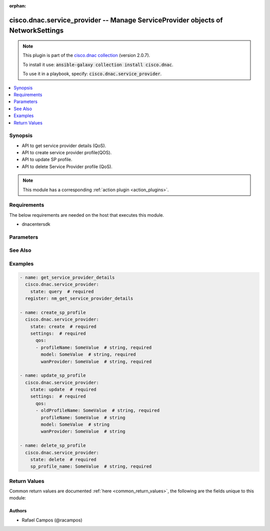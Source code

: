 .. Document meta

:orphan:

.. Anchors

.. _ansible_collections.cisco.dnac.service_provider_module:

.. Anchors: short name for ansible.builtin

.. Anchors: aliases



.. Title

cisco.dnac.service_provider -- Manage ServiceProvider objects of NetworkSettings
++++++++++++++++++++++++++++++++++++++++++++++++++++++++++++++++++++++++++++++++

.. Collection note

.. note::
    This plugin is part of the `cisco.dnac collection <https://galaxy.ansible.com/cisco/dnac>`_ (version 2.0.7).

    To install it use: :code:`ansible-galaxy collection install cisco.dnac`.

    To use it in a playbook, specify: :code:`cisco.dnac.service_provider`.

.. version_added

.. versionadded:: 1.0.0 of cisco.dnac

.. contents::
   :local:
   :depth: 1

.. Deprecated


Synopsis
--------

.. Description

- API to get service provider details (QoS).
- API to create service provider profile(QOS).
- API to update SP profile.
- API to delete Service Provider profile (QoS).

.. note::
    This module has a corresponding :ref:`action plugin <action_plugins>`.

.. Aliases


.. Requirements

Requirements
------------
The below requirements are needed on the host that executes this module.

- dnacentersdk


.. Options

Parameters
----------

.. raw:: html

    <table  border=0 cellpadding=0 class="documentation-table">
        <tr>
            <th colspan="3">Parameter</th>
            <th>Choices/<font color="blue">Defaults</font></th>
                        <th width="100%">Comments</th>
        </tr>
                    <tr>
                                                                <td colspan="3">
                    <div class="ansibleOptionAnchor" id="parameter-settings"></div>
                    <b>settings</b>
                    <a class="ansibleOptionLink" href="#parameter-settings" title="Permalink to this option"></a>
                    <div style="font-size: small">
                        <span style="color: purple">dictionary</span>
                                                 / <span style="color: red">required</span>                    </div>
                                                        </td>
                                <td>
                                                                                                                                                            </td>
                                                                <td>
                                            <div>Settings, property of the request body.</div>
                                                        </td>
            </tr>
                                        <tr>
                                                    <td class="elbow-placeholder"></td>
                                                <td colspan="2">
                    <div class="ansibleOptionAnchor" id="parameter-settings/qos"></div>
                    <b>qos</b>
                    <a class="ansibleOptionLink" href="#parameter-settings/qos" title="Permalink to this option"></a>
                    <div style="font-size: small">
                        <span style="color: purple">list</span>
                         / <span style="color: purple">elements=dictionary</span>                                            </div>
                                                        </td>
                                <td>
                                                                                                                                                            </td>
                                                                <td>
                                            <div>It is the service provider&#x27;s qos.</div>
                                                        </td>
            </tr>
                                        <tr>
                                                    <td class="elbow-placeholder"></td>
                                    <td class="elbow-placeholder"></td>
                                                <td colspan="1">
                    <div class="ansibleOptionAnchor" id="parameter-settings/qos/model"></div>
                    <b>model</b>
                    <a class="ansibleOptionLink" href="#parameter-settings/qos/model" title="Permalink to this option"></a>
                    <div style="font-size: small">
                        <span style="color: purple">string</span>
                                                                    </div>
                                                        </td>
                                <td>
                                                                                                                                                            </td>
                                                                <td>
                                            <div>It is the service provider&#x27;s model.</div>
                                            <div>Required for state create.</div>
                                                        </td>
            </tr>
                                <tr>
                                                    <td class="elbow-placeholder"></td>
                                    <td class="elbow-placeholder"></td>
                                                <td colspan="1">
                    <div class="ansibleOptionAnchor" id="parameter-settings/qos/oldProfileName"></div>
                    <b>oldProfileName</b>
                    <a class="ansibleOptionLink" href="#parameter-settings/qos/oldProfileName" title="Permalink to this option"></a>
                    <div style="font-size: small">
                        <span style="color: purple">string</span>
                                                 / <span style="color: red">required</span>                    </div>
                                                        </td>
                                <td>
                                                                                                                                                            </td>
                                                                <td>
                                            <div>It is the service provider&#x27;s oldProfileName.</div>
                                                        </td>
            </tr>
                                <tr>
                                                    <td class="elbow-placeholder"></td>
                                    <td class="elbow-placeholder"></td>
                                                <td colspan="1">
                    <div class="ansibleOptionAnchor" id="parameter-settings/qos/profileName"></div>
                    <b>profileName</b>
                    <a class="ansibleOptionLink" href="#parameter-settings/qos/profileName" title="Permalink to this option"></a>
                    <div style="font-size: small">
                        <span style="color: purple">string</span>
                                                                    </div>
                                                        </td>
                                <td>
                                                                                                                                                            </td>
                                                                <td>
                                            <div>It is the service provider&#x27;s profileName.</div>
                                            <div>Required for state create.</div>
                                                        </td>
            </tr>
                                <tr>
                                                    <td class="elbow-placeholder"></td>
                                    <td class="elbow-placeholder"></td>
                                                <td colspan="1">
                    <div class="ansibleOptionAnchor" id="parameter-settings/qos/wanProvider"></div>
                    <b>wanProvider</b>
                    <a class="ansibleOptionLink" href="#parameter-settings/qos/wanProvider" title="Permalink to this option"></a>
                    <div style="font-size: small">
                        <span style="color: purple">string</span>
                                                                    </div>
                                                        </td>
                                <td>
                                                                                                                                                            </td>
                                                                <td>
                                            <div>It is the service provider&#x27;s wanProvider.</div>
                                            <div>Required for state create.</div>
                                                        </td>
            </tr>
                    
                    
                                <tr>
                                                                <td colspan="3">
                    <div class="ansibleOptionAnchor" id="parameter-sp_profile_name"></div>
                    <b>sp_profile_name</b>
                    <a class="ansibleOptionLink" href="#parameter-sp_profile_name" title="Permalink to this option"></a>
                    <div style="font-size: small">
                        <span style="color: purple">string</span>
                                                                    </div>
                                                        </td>
                                <td>
                                                                                                                                                            </td>
                                                                <td>
                                            <div>Sp profile name.</div>
                                            <div>Required for state delete.</div>
                                                        </td>
            </tr>
                        </table>
    <br/>

.. Notes


.. Seealso

See Also
--------

.. seealso::

   :ref:`cisco.dnac.plugins.module_utils.definitions.service_provider <ansible_collections.cisco.dnac.plugins.module_utils.definitions.service_provider_module>`
      The official documentation on the **cisco.dnac.plugins.module_utils.definitions.service_provider** module.
   `ServiceProvider reference <https://developer.cisco.com/docs/dna-center/api/1-3-3-x>`_
       Complete reference of the ServiceProvider object model.
   `ServiceProvider reference <https://dnacentersdk.readthedocs.io/en/latest/api/api.html#v2-1-1-summary>`_
       SDK reference.

.. Examples

Examples
--------

.. code-block:: yaml+jinja

    
    - name: get_service_provider_details
      cisco.dnac.service_provider:
        state: query  # required
      register: nm_get_service_provider_details

    - name: create_sp_profile
      cisco.dnac.service_provider:
        state: create  # required
        settings:  # required
          qos:
          - profileName: SomeValue  # string, required
            model: SomeValue  # string, required
            wanProvider: SomeValue  # string, required

    - name: update_sp_profile
      cisco.dnac.service_provider:
        state: update  # required
        settings:  # required
          qos:
          - oldProfileName: SomeValue  # string, required
            profileName: SomeValue  # string
            model: SomeValue  # string
            wanProvider: SomeValue  # string

    - name: delete_sp_profile
      cisco.dnac.service_provider:
        state: delete  # required
        sp_profile_name: SomeValue  # string, required





.. Facts


.. Return values

Return Values
-------------
Common return values are documented :ref:`here <common_return_values>`, the following are the fields unique to this module:

.. raw:: html

    <table border=0 cellpadding=0 class="documentation-table">
        <tr>
            <th colspan="1">Key</th>
            <th>Returned</th>
            <th width="100%">Description</th>
        </tr>
                    <tr>
                                <td colspan="1">
                    <div class="ansibleOptionAnchor" id="return-dnac_response"></div>
                    <b>dnac_response</b>
                    <a class="ansibleOptionLink" href="#return-dnac_response" title="Permalink to this return value"></a>
                    <div style="font-size: small">
                      <span style="color: purple">dictionary</span>
                                          </div>
                                    </td>
                <td>always</td>
                <td>
                                            <div>A dictionary with the response returned by the DNA Center Python SDK</div>
                                        <br/>
                                            <div style="font-size: smaller"><b>Sample:</b></div>
                                                <div style="font-size: smaller; color: blue; word-wrap: break-word; word-break: break-all;">{&#x27;response&#x27;: 29, &#x27;version&#x27;: &#x27;1.0&#x27;}</div>
                                    </td>
            </tr>
                                <tr>
                                <td colspan="1">
                    <div class="ansibleOptionAnchor" id="return-missing_params"></div>
                    <b>missing_params</b>
                    <a class="ansibleOptionLink" href="#return-missing_params" title="Permalink to this return value"></a>
                    <div style="font-size: small">
                      <span style="color: purple">list</span>
                       / <span style="color: purple">elements=string</span>                    </div>
                                    </td>
                <td>when the function request schema is not satisfied</td>
                <td>
                                            <div>Provided arguments do not comply with the schema of the DNA Center Python SDK function</div>
                                        <br/>
                                    </td>
            </tr>
                                <tr>
                                <td colspan="1">
                    <div class="ansibleOptionAnchor" id="return-sdk_function"></div>
                    <b>sdk_function</b>
                    <a class="ansibleOptionLink" href="#return-sdk_function" title="Permalink to this return value"></a>
                    <div style="font-size: small">
                      <span style="color: purple">string</span>
                                          </div>
                                    </td>
                <td>always</td>
                <td>
                                            <div>The DNA Center SDK function used to execute the task</div>
                                        <br/>
                                            <div style="font-size: smaller"><b>Sample:</b></div>
                                                <div style="font-size: smaller; color: blue; word-wrap: break-word; word-break: break-all;">network_settings.create_sp_profile</div>
                                    </td>
            </tr>
                        </table>
    <br/><br/>

..  Status (Presently only deprecated)


.. Authors

Authors
~~~~~~~

- Rafael Campos (@racampos)



.. Parsing errors

